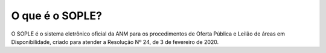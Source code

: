 O que é o SOPLE?
=========================================================================

O SOPLE é o sistema eletrônico oficial da ANM para os procedimentos de Oferta Pública e Leilão de áreas em Disponibilidade, criado para atender a Resolução Nº 24, de 3 de fevereiro de 2020. 
